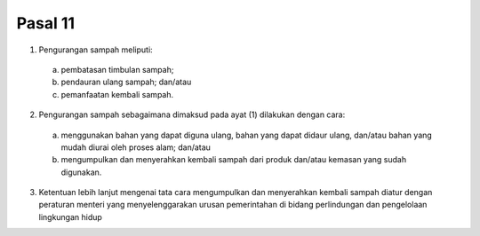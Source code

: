 .. _bab3_pasal11:


***************
Pasal 11
***************

(1) Pengurangan sampah meliputi: 

   a. pembatasan timbulan sampah;
   b. pendauran ulang sampah; dan/atau 
   c. pemanfaatan kembali sampah. 

(2) Pengurangan sampah sebagaimana dimaksud pada ayat  (1) dilakukan dengan cara: 

   a. menggunakan bahan yang dapat diguna ulang, bahan  yang dapat didaur ulang, dan/atau bahan yang  mudah diurai oleh proses alam; dan/atau 
   b. mengumpulkan dan menyerahkan kembali sampah  dari produk dan/atau kemasan yang sudah  digunakan. 
   
(3) Ketentuan lebih lanjut mengenai tata cara  mengumpulkan dan menyerahkan kembali sampah  diatur dengan peraturan menteri yang menyelenggarakan  urusan pemerintahan di bidang perlindungan dan  pengelolaan lingkungan hidup
